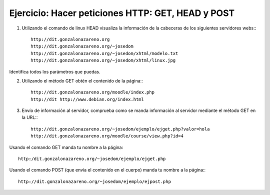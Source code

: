 Ejercicio: Hacer peticiones HTTP: GET, HEAD y POST
==================================================

1. Utilizando el comando de linux HEAD visualiza la información de la cabeceras de los siguientes servidores webs:::

    http://dit.gonzalonazareno.org
    http://dit.gonzalonazareno.org/~josedom
    http://dit.gonzalonazareno.org/~josedom/xhtml/modelo.txt
    http://dit.gonzalonazareno.org/~josedom/xhtml/linux.jpg

Identifica todos los parámetros que puedas.

2. Utilizando el método GET obtén el contenido de la página:::

    http://dit.gonzalonazareno.org/moodle/index.php
    http://dit http://www.debian.org/index.html

3. Envío de información al servidor, comprueba como se manda información al servidor mediante el método GET en la URL:::

    http://dit.gonzalonazareno.org/~josedom/ejemplo/ejget.php?valor=hola
    http://dit.gonzalonazareno.org/moodle/course/view.php?id=4

Usando el comando GET manda tu nombre a la página:: 

    http:/dit.gonzalonazareno.org/~josedom/ejemplo/ejget.php
        
Usando el comando POST (que envia el contenido en el cuerpo) manda tu nombre a la página:::

        http://dit.gonzalonazareno.org/~josedom/ejemplo/ejpost.php
